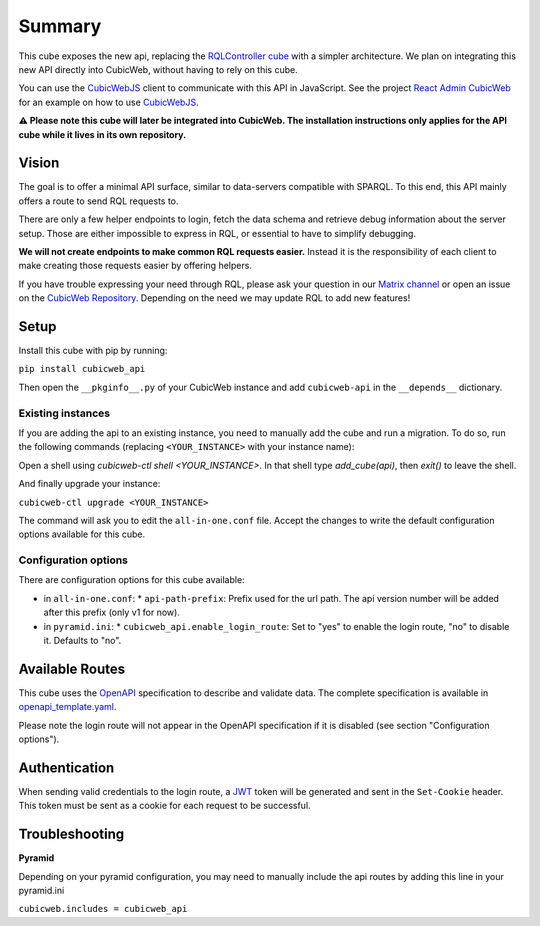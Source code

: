 Summary
================

.. Useful links
.. _RQLController cube: https://forge.extranet.logilab.fr/cubicweb/cubes/rqlcontroller
.. _CubicWebJS: https://forge.extranet.logilab.fr/cubicweb/cubicwebjs
.. _React Admin CubicWeb: https://forge.extranet.logilab.fr/cubicweb/react-admin
.. _OpenAPI: https://www.openapis.org
.. _JWT: https://jwt.io
.. _CubicWeb Repository: https://forge.extranet.logilab.fr/cubicweb/cubicweb
.. _Matrix channel: https://matrix.to/#/#cubicweb:matrix.logilab.org

This cube exposes the new api, replacing the `RQLController cube`_ with a simpler architecture.
We plan on integrating this new API directly into CubicWeb, without having to rely on this cube.

You can use the `CubicWebJS`_ client to communicate with this API in JavaScript.
See the project `React Admin CubicWeb`_ for an example on how to use `CubicWebJS`_.


**⚠️ Please note this cube will later be integrated into CubicWeb.
The installation instructions only applies for the API cube while it lives in its own repository.**

Vision
------

The goal is to offer a minimal API surface,
similar to data-servers compatible with SPARQL.
To this end, this API mainly offers a route to send RQL requests to.

There are only a few helper endpoints to login, fetch the data schema
and retrieve debug information about the server setup.
Those are either impossible to express in RQL,
or essential to have to simplify debugging.

**We will not create endpoints to make common RQL requests easier.**
Instead it is the responsibility of each client
to make creating those requests easier by offering helpers.

If you have trouble expressing your need through RQL,
please ask your question in our `Matrix channel`_ or
open an issue on the `CubicWeb Repository`_.
Depending on the need we may update RQL to add new features!

Setup
-----

Install this cube with pip by running:

``pip install cubicweb_api``

Then open the ``__pkginfo__.py`` of your CubicWeb instance
and add ``cubicweb-api`` in the ``__depends__`` dictionary.

Existing instances
~~~~~~~~~~~~~~~~~~

If you are adding the api to an existing instance,
you need to manually add the cube and run a migration.
To do so, run the following commands
(replacing ``<YOUR_INSTANCE>`` with your instance name):

Open a shell using `cubicweb-ctl shell <YOUR_INSTANCE>`.
In that shell type `add_cube(api)`, then `exit()` to leave the shell.

And finally upgrade your instance:

``cubicweb-ctl upgrade <YOUR_INSTANCE>``

The command will ask you to edit the ``all-in-one.conf`` file.
Accept the changes to write the default configuration options available for this cube.

Configuration options
~~~~~~~~~~~~~~~~~~~~~

There are configuration options for this cube available:

* in ``all-in-one.conf``:
  * ``api-path-prefix``: Prefix used for the url path. The api version number will be added after this prefix (only v1 for now).
* in ``pyramid.ini``:
  * ``cubicweb_api.enable_login_route``: Set to "yes" to enable the login route, "no" to disable it. Defaults to "no".


Available Routes
----------------

This cube uses the `OpenAPI`_ specification to describe and validate data.
The complete specification is available in `openapi_template.yaml <cubicweb_api/openapi/openapi_template.yaml>`_.

Please note the login route will not appear in the OpenAPI specification if it is disabled (see section "Configuration options").

Authentication
--------------

When sending valid credentials to the login route,
a `JWT`_ token will be generated and sent in the ``Set-Cookie`` header.
This token must be sent as a cookie for each request to be successful.

Troubleshooting
---------------

**Pyramid**

Depending on your pyramid configuration,
you may need to manually include the api
routes by adding this line in your pyramid.ini

``cubicweb.includes = cubicweb_api``
